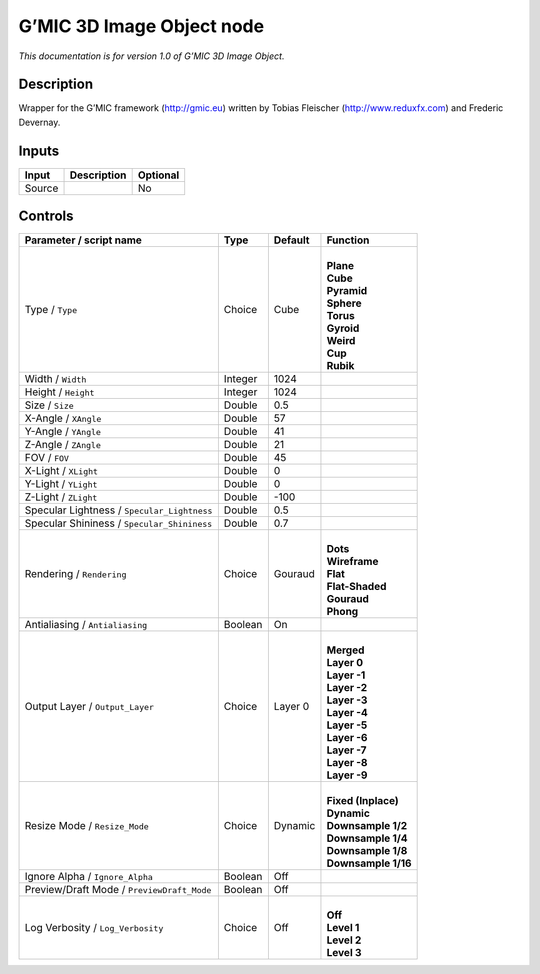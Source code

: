 .. _eu.gmic.3DImageObject:

G’MIC 3D Image Object node
==========================

*This documentation is for version 1.0 of G’MIC 3D Image Object.*

Description
-----------

Wrapper for the G’MIC framework (http://gmic.eu) written by Tobias Fleischer (http://www.reduxfx.com) and Frederic Devernay.

Inputs
------

+--------+-------------+----------+
| Input  | Description | Optional |
+========+=============+==========+
| Source |             | No       |
+--------+-------------+----------+

Controls
--------

.. tabularcolumns:: |>{\raggedright}p{0.2\columnwidth}|>{\raggedright}p{0.06\columnwidth}|>{\raggedright}p{0.07\columnwidth}|p{0.63\columnwidth}|

.. cssclass:: longtable

+---------------------------------------------+---------+---------+-----------------------+
| Parameter / script name                     | Type    | Default | Function              |
+=============================================+=========+=========+=======================+
| Type / ``Type``                             | Choice  | Cube    | |                     |
|                                             |         |         | | **Plane**           |
|                                             |         |         | | **Cube**            |
|                                             |         |         | | **Pyramid**         |
|                                             |         |         | | **Sphere**          |
|                                             |         |         | | **Torus**           |
|                                             |         |         | | **Gyroid**          |
|                                             |         |         | | **Weird**           |
|                                             |         |         | | **Cup**             |
|                                             |         |         | | **Rubik**           |
+---------------------------------------------+---------+---------+-----------------------+
| Width / ``Width``                           | Integer | 1024    |                       |
+---------------------------------------------+---------+---------+-----------------------+
| Height / ``Height``                         | Integer | 1024    |                       |
+---------------------------------------------+---------+---------+-----------------------+
| Size / ``Size``                             | Double  | 0.5     |                       |
+---------------------------------------------+---------+---------+-----------------------+
| X-Angle / ``XAngle``                        | Double  | 57      |                       |
+---------------------------------------------+---------+---------+-----------------------+
| Y-Angle / ``YAngle``                        | Double  | 41      |                       |
+---------------------------------------------+---------+---------+-----------------------+
| Z-Angle / ``ZAngle``                        | Double  | 21      |                       |
+---------------------------------------------+---------+---------+-----------------------+
| FOV / ``FOV``                               | Double  | 45      |                       |
+---------------------------------------------+---------+---------+-----------------------+
| X-Light / ``XLight``                        | Double  | 0       |                       |
+---------------------------------------------+---------+---------+-----------------------+
| Y-Light / ``YLight``                        | Double  | 0       |                       |
+---------------------------------------------+---------+---------+-----------------------+
| Z-Light / ``ZLight``                        | Double  | -100    |                       |
+---------------------------------------------+---------+---------+-----------------------+
| Specular Lightness / ``Specular_Lightness`` | Double  | 0.5     |                       |
+---------------------------------------------+---------+---------+-----------------------+
| Specular Shininess / ``Specular_Shininess`` | Double  | 0.7     |                       |
+---------------------------------------------+---------+---------+-----------------------+
| Rendering / ``Rendering``                   | Choice  | Gouraud | |                     |
|                                             |         |         | | **Dots**            |
|                                             |         |         | | **Wireframe**       |
|                                             |         |         | | **Flat**            |
|                                             |         |         | | **Flat-Shaded**     |
|                                             |         |         | | **Gouraud**         |
|                                             |         |         | | **Phong**           |
+---------------------------------------------+---------+---------+-----------------------+
| Antialiasing / ``Antialiasing``             | Boolean | On      |                       |
+---------------------------------------------+---------+---------+-----------------------+
| Output Layer / ``Output_Layer``             | Choice  | Layer 0 | |                     |
|                                             |         |         | | **Merged**          |
|                                             |         |         | | **Layer 0**         |
|                                             |         |         | | **Layer -1**        |
|                                             |         |         | | **Layer -2**        |
|                                             |         |         | | **Layer -3**        |
|                                             |         |         | | **Layer -4**        |
|                                             |         |         | | **Layer -5**        |
|                                             |         |         | | **Layer -6**        |
|                                             |         |         | | **Layer -7**        |
|                                             |         |         | | **Layer -8**        |
|                                             |         |         | | **Layer -9**        |
+---------------------------------------------+---------+---------+-----------------------+
| Resize Mode / ``Resize_Mode``               | Choice  | Dynamic | |                     |
|                                             |         |         | | **Fixed (Inplace)** |
|                                             |         |         | | **Dynamic**         |
|                                             |         |         | | **Downsample 1/2**  |
|                                             |         |         | | **Downsample 1/4**  |
|                                             |         |         | | **Downsample 1/8**  |
|                                             |         |         | | **Downsample 1/16** |
+---------------------------------------------+---------+---------+-----------------------+
| Ignore Alpha / ``Ignore_Alpha``             | Boolean | Off     |                       |
+---------------------------------------------+---------+---------+-----------------------+
| Preview/Draft Mode / ``PreviewDraft_Mode``  | Boolean | Off     |                       |
+---------------------------------------------+---------+---------+-----------------------+
| Log Verbosity / ``Log_Verbosity``           | Choice  | Off     | |                     |
|                                             |         |         | | **Off**             |
|                                             |         |         | | **Level 1**         |
|                                             |         |         | | **Level 2**         |
|                                             |         |         | | **Level 3**         |
+---------------------------------------------+---------+---------+-----------------------+
